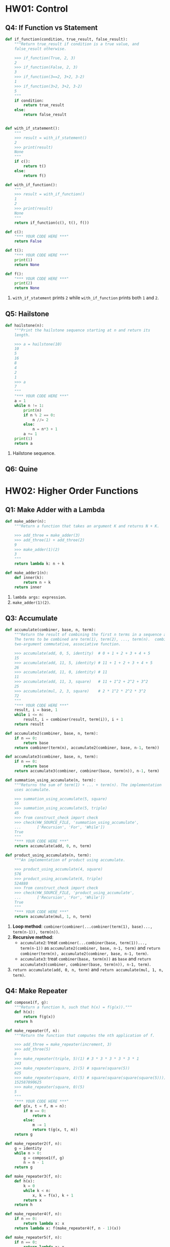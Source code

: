 * HW01: Control
** Q4: If Function vs Statement
   
   #+begin_src python :results output
     def if_function(condition, true_result, false_result):
         """Return true_result if condition is a true value, and
         false_result otherwise.

         >>> if_function(True, 2, 3)
         2
         >>> if_function(False, 2, 3)
         3
         >>> if_function(3==2, 3+2, 3-2)
         1
         >>> if_function(3>2, 3+2, 3-2)
         5
         """
         if condition:
             return true_result
         else:
             return false_result


     def with_if_statement():
         """
         >>> result = with_if_statement()
         2
         >>> print(result)
         None
         """
         if c():
             return t()
         else:
             return f()

     def with_if_function():
         """
         >>> result = with_if_function()
         1
         2
         >>> print(result)
         None
         """
         return if_function(c(), t(), f())

     def c():
         "*** YOUR CODE HERE ***"
         return False

     def t():
         "*** YOUR CODE HERE ***"
         print(1)
         return None

     def f():
         "*** YOUR CODE HERE ***"
         print(2)
         return None
   #+end_src 

   1. ~with_if_statement~ prints ~2~ while ~with_if_function~ prints both ~1~ and ~2~.
** Q5: Hailstone

   #+begin_src python :results output
     def hailstone(n):
         """Print the hailstone sequence starting at n and return its
         length.

         >>> a = hailstone(10)
         10
         5
         16
         8
         4
         2
         1
         >>> a
         7
         """
         "*** YOUR CODE HERE ***"
         a = 1
         while n != 1:
             print(n)
             if n % 2 == 0:
                 n //= 2
             else:
                 n = n*3 + 1
             a += 1
         print(1)
         return a
   #+end_src 

   1. Hailstone sequence.
** Q6: Quine

* HW02: Higher Order Functions
** Q1: Make Adder with a Lambda

   #+begin_src python :results output
     def make_adder(n):
         """Return a function that takes an argument K and returns N + K.

         >>> add_three = make_adder(3)
         >>> add_three(1) + add_three(2)
         9
         >>> make_adder(1)(2)
         3
         """
         return lambda k: n + k

     def make_adder1(n):
         def inner(k):
             return n + k
         return inner
   #+end_src 

   1. ~lambda args: expression~.
   2. ~make_adder(1)(2)~. 

** Q3: Accumulate 

   #+begin_src python :results output
     def accumulate(combiner, base, n, term):
         """Return the result of combining the first n terms in a sequence and base.
         The terms to be combined are term(1), term(2), ..., term(n).  combiner is a
         two-argument commutative, associative function.

         >>> accumulate(add, 0, 5, identity)  # 0 + 1 + 2 + 3 + 4 + 5
         15
         >>> accumulate(add, 11, 5, identity) # 11 + 1 + 2 + 3 + 4 + 5
         26
         >>> accumulate(add, 11, 0, identity) # 11
         11
         >>> accumulate(add, 11, 3, square)   # 11 + 1^2 + 2^2 + 3^2
         25
         >>> accumulate(mul, 2, 3, square)    # 2 * 1^2 * 2^2 * 3^2
         72
         """
         "*** YOUR CODE HERE ***"
         result, i = base, 1
         while i <= n:
             result, i = combiner(result, term(i)), i + 1
         return result

     def accumulate2(combiner, base, n, term):
         if n == 0:
             return base
         return combiner(term(n), accumulate2(combiner, base, n-1, term))

     def accumulate3(combiner, base, n, term):
         if n == 0:
             return base
         return accumulate3(combiner, combiner(base, term(n)), n-1, term)

     def summation_using_accumulate(n, term):
         """Returns the sum of term(1) + ... + term(n). The implementation
         uses accumulate.

         >>> summation_using_accumulate(5, square)
         55
         >>> summation_using_accumulate(5, triple)
         45
         >>> from construct_check import check
         >>> check(HW_SOURCE_FILE, 'summation_using_accumulate',
         ...       ['Recursion', 'For', 'While'])
         True
         """
         "*** YOUR CODE HERE ***"
         return accumulate(add, 0, n, term)

     def product_using_accumulate(n, term):
         """An implementation of product using accumulate.

         >>> product_using_accumulate(4, square)
         576
         >>> product_using_accumulate(6, triple)
         524880
         >>> from construct_check import check
         >>> check(HW_SOURCE_FILE, 'product_using_accumulate',
         ...       ['Recursion', 'For', 'While'])
         True
         """
         "*** YOUR CODE HERE ***"
         return accumulate(mul, 1, n, term)
   #+end_src 

   1. *Loop method*: ~combiner(combiner(...combiner(term(1), base)..., term(n-1)), term(n))~.
   2. *Recursive method*:
      - ~accumulate2~: treat ~combiner(...combiner(base, term(1))..., term(n-1))~ as ~accumulate2(combiner, base, n-1, term)~ and ~return combiner(term(n), accumulate2(combiner, base, n-1, term)~.    
      - ~accumulate3~: treat ~combiner(base, term(n))~ as ~base~ and ~return accumulate3(combiner, combiner(base, term(n)), n-1, term)~.    
   3. ~return accumulate(add, 0, n, term)~ and ~return accumulate(mul, 1, n, term)~.
** Q4: Make Repeater

   #+begin_src python :results output
     def compose1(f, g):
         """Return a function h, such that h(x) = f(g(x))."""
         def h(x):
             return f(g(x))
         return h

     def make_repeater(f, n):
         """Return the function that computes the nth application of f.

         >>> add_three = make_repeater(increment, 3)
         >>> add_three(5)
         8
         >>> make_repeater(triple, 5)(1) # 3 * 3 * 3 * 3 * 3 * 1
         243
         >>> make_repeater(square, 2)(5) # square(square(5))
         625
         >>> make_repeater(square, 4)(5) # square(square(square(square(5))))
         152587890625
         >>> make_repeater(square, 0)(5)
         5
         """
         "*** YOUR CODE HERE ***"
         def g(x, t = f, m = n):
             if m == 0:
                 return x
             else:
                 m -= 1
                 return t(g(x, t, m))
         return g

     def make_repeater2(f, n):
         g = identity
         while n > 0:
             g = compose1(f, g)
             n = n - 1
         return g

     def make_repeater3(f, n):
         def h(x):
             k = 0
             while k < n:
                 x, k = f(x), k + 1
             return x
         return h

     def make_repeater4(f, n):
         if n == 0:
             return lambda x: x
         return lambda x: f(make_repeater4(f, n - 1)(x))

     def make_repeater5(f, n):
         if n == 0:
             return lambda x: x
         return compose1(f, make_repeater5(f, n - 1))

     def make_repeater6(f, n):
         return accumulate(compose1, lambda x: x, n, lambda k: f)
   #+end_src 

   - *Loop method*: ~f(...f(f(x))...)~
     1. Non ~x~ but ~compose1~ in ~make_repeater2~: Treat ~f~ as ~f(g)~ and def ~g = identity~, use ~compose1(f, g)~ to get ~f(g)~, each iteration *change* ~g = f(g)~, finally return ~g = f(...(f(g))...)~.
     2. Non ~compose1~ but ~x~ in ~make_repeater3~: def ~h~ and return ~h~, in ~h~ *directly* return ~f(...f(f)...)~.
   - *Recursive method*
     1. Non ~compose1~ but ~x~ in ~make_repeater4~: Treat ~f(...f(f(x))...)~ as ~f(x)~ and ~x = ...f(f(x))... = make_repeater4(f, n - 1)(x)~, return ~f(x) = f(make_repeater4(f, n - 1)(x))~.
     2. Non ~x~ but ~compose1~ in ~make_repeater5~: Treat ~f(...f(f)...)~ as ~f(g)~ and ~g = ...f(f)... = make_repeater5(f, n - 1)~, return ~f(g) = compose1(f, make_repeater5(f, n - 1))~.
     3. *One line* return with ~compose1~ and ~accumulate~ in ~make_repeater6~: ~combiner~ take in *two values* and return a new *value*, while ~compose1~ take in *two funcs* and return a new *func*, ~combiner(combiner(...combiner(base, term(1))..., term(n-1)), term(n))~ = ~compose1(compose1(...compose1(x, k)..., k), k)~ = ~accumulate(compose1, lambda x: x, n, lambda k: f)~.
*** Question:
    1. 关于Loop方法，这两种思维上有何不同？是否用 ~compose1~ 加深了一层抽象？比较而言各适用于什么场景？
    2. 关于Recursive方法，第3种中所有 ~term(i)~ 为什么都等于 ~f~ ？在 ~accumulate~ 中 ~combiner~ 中的操作数可以互换，这里由于 ~compose1~ 的定义应该考虑 ~(lambda k: f, lambda x: x)~ 才对，为何实际两者仍然可以互换？这3种方法思维上有何根本不同？各适用于什么场景？
    3. 以上分析能否改进？（补充或精简统一）
